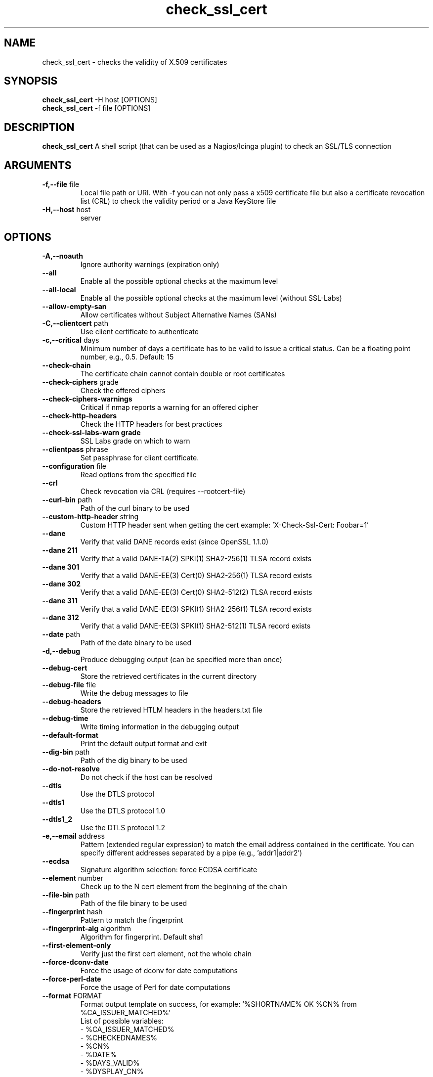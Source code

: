 .\" Process this file with
.\" groff -man -Tascii check_ssl_cert.1
.\"
.TH "check_ssl_cert" 1 "October, 2024" "2.85.0" "USER COMMANDS"
.SH NAME
check_ssl_cert \- checks the validity of X.509 certificates
.SH SYNOPSIS
.BR "check_ssl_cert " "-H host [OPTIONS]"
.br
.BR "check_ssl_cert " "-f file [OPTIONS]"
.SH DESCRIPTION
.B check_ssl_cert
A shell script (that can be used as a Nagios/Icinga plugin) to check an SSL/TLS connection
.SH ARGUMENTS
.TP
.BR "-f,--file" " file"
Local file path or URI. With -f you can not only pass a x509 certificate file but also a certificate revocation list (CRL) to check the validity period or a Java KeyStore file
.TP
.BR "-H,--host" " host"
server
.SH OPTIONS
.TP
.BR "-A,--noauth"
Ignore authority warnings (expiration only)
.TP
.BR "    --all"
Enable all the possible optional checks at the maximum level
.TP
.BR "    --all-local"
Enable all the possible optional checks at the maximum level (without SSL-Labs)
.TP
.BR "    --allow-empty-san"
Allow certificates without Subject Alternative Names (SANs)
.TP
.BR "-C,--clientcert" " path"
Use client certificate to authenticate
.TP
.BR "-c,--critical" " days"
Minimum number of days a certificate has to be valid to issue a critical status. Can be a floating point number, e.g., 0.5. Default: 15
.TP
.BR "   --check-chain"
The certificate chain cannot contain double or root certificates
.TP
.BR "   --check-ciphers" " grade"
Check the offered ciphers
.TP
.BR "   --check-ciphers-warnings"
Critical if nmap reports a warning for an offered cipher
.TP
.BR "   --check-http-headers"
Check the HTTP headers for best practices
.TP
.BR "   --check-ssl-labs-warn grade"
SSL Labs grade on which to warn
.TP
.BR "   --clientpass" " phrase"
Set passphrase for client certificate.
.TP
.BR "   --configuration" " file"
Read options from the specified file
.TP
.BR "   --crl"
Check revocation via CRL (requires --rootcert-file)
.TP
.BR "   --curl-bin" " path"
Path of the curl binary to be used
.TP
.BR "   --custom-http-header" " string"
Custom HTTP header sent when getting the cert example: 'X-Check-Ssl-Cert: Foobar=1'
.TP
.BR "   --dane"
Verify that valid DANE records exist (since OpenSSL 1.1.0)
.TP
.BR "   --dane 211"
Verify that a valid DANE-TA(2) SPKI(1) SHA2-256(1) TLSA record exists
.TP
.BR "   --dane 301"
Verify that a valid DANE-EE(3) Cert(0) SHA2-256(1) TLSA record exists
.TP
.BR "   --dane 302"
Verify that a valid DANE-EE(3) Cert(0) SHA2-512(2) TLSA record exists
.TP
.BR "   --dane 311"
Verify that a valid DANE-EE(3) SPKI(1) SHA2-256(1) TLSA record exists
.TP
.BR "   --dane 312"
Verify that a valid DANE-EE(3) SPKI(1) SHA2-512(1) TLSA record exists
.TP
.BR "   --date" " path"
Path of the date binary to be used
.TP
.BR "-d,--debug"
Produce debugging output (can be specified more than once)
.TP
.BR "   --debug-cert"
Store the retrieved certificates in the current directory
.TP
.BR "   --debug-file" " file"
Write the debug messages to file
.TP
.BR "   --debug-headers"
Store the retrieved HTLM headers in the headers.txt file
.TP
.BR "   --debug-time"
Write timing information in the debugging output
.TP
.BR "   --default-format"
Print the default output format and exit
.TP
.BR "   --dig-bin" " path"
Path of the dig binary to be used
.TP
.BR "   --do-not-resolve"
Do not check if the host can be resolved
.TP
.BR "   --dtls"
Use the DTLS protocol
.TP
.BR "   --dtls1"
Use the DTLS protocol 1.0
.TP
.BR "   --dtls1_2"
Use the DTLS protocol 1.2
.TP
.BR "-e,--email" " address"
Pattern (extended regular expression) to match the email address contained in the certificate. You can specify different addresses separated by a pipe (e.g., 'addr1|addr2')
.TP
.BR "   --ecdsa"
Signature algorithm selection: force ECDSA certificate
.TP
.BR "   --element" " number"
Check up to the N cert element from the beginning of the chain
.TP
.BR "   --file-bin" " path"
Path of the file binary to be used
.TP
.BR "   --fingerprint" " hash"
Pattern to match the fingerprint
.TP
.BR "   --fingerprint-alg" " algorithm"
Algorithm for fingerprint. Default sha1
.TP
.BR "   --first-element-only"
Verify just the first cert element, not the whole chain
.TP
.BR "   --force-dconv-date"
Force the usage of dconv for date computations
.TP
.BR "   --force-perl-date"
Force the usage of Perl for date computations
.TP
.BR "   --format" " FORMAT"
Format output template on success, for example: '%SHORTNAME% OK %CN% from %CA_ISSUER_MATCHED%'
.br
List of possible variables:
.br
- %CA_ISSUER_MATCHED%
.br
- %CHECKEDNAMES%
.br
- %CN%
.br
- %DATE%
.br
- %DAYS_VALID%
.br
- %DYSPLAY_CN%
.br
- %HOST%
.br
- %OCSP_EXPIRES_IN_HOURS%
.br
- %OPENSSL_COMMAND%
.br
- %PORT%
.br
- %SELFSIGNEDCERT%
.br
- %SHORTNAME%
.br
- %SIGALGO%
.br
- %SSL_LABS_HOST_GRADE%
.br
See --default-format for the default
.TP
.BR "   --grep-bin" " path"
Path of the grep binary to be used
.TP
.BR "-h,--help,-?"
This help message
.TP
.BR "   --http-headers-path" " path"
The path to be used to fetch HTTP headers
.TP
.BR "   --http-use-get"
Use GET instead of HEAD (default) for the HTTP related checks
.TP
.BR "-i,--issuer" " issuer"
Pattern (extended regular expression) to match the issuer of the certificate. You can specify different issuers separated by a pipe (e.g., 'issuer1|issuer2')
.TP
.BR "  --ignore-altnames"
Ignore alternative names when matching pattern specified in -n (or the host name)
.TP
.BR "  --ignore-connection-problems" " [state]"
In case of connection problems returns OK or the optional state
.TP
.BR "   --ignore-exp"
Ignore expiration date
.TP
.BR "   --ignore-http-headers"
Ignore checks on HTTP headers with --all and --all-local
.TP
.BR "   --ignore-host-cn"
Do not complain if the CN does not match the host name
.TP
.BR "   --ignore-incomplete-chain"
Do not check chain integrity
.TP
.BR "   --ignore-maximum-validity"
Ignore the certificate maximum validity
.TP
.BR "   --ignore-ocsp"
Do not check revocation with OCSP
.TP
.BR "   --ignore-ocsp-errors"
Continue if the OCSP status cannot be checked
.TP
.BR "   --ignore-ocsp-timeout"
Ignore OCSP result when timeout occurs while checking
.TP
.BR "   --ignore-sct"
Do not check for signed certificate timestamps (SCT)
.TP
.BR "   --ignore-sig-alg"
Do not check if the certificate was signed with SHA1 or MD5
.TP
.BR "   --ignore-ssl-labs-cache"
Force a new check by SSL Labs (see -L)
.TP
.BR "   --ignore-ssl-labs-errors"
Ignore errors if SSL Labs is not accessible or times out
.TP
.BR "   --ignore-tls-renegotiation"
Ignore the TLS renegotiation check
.TP
.BR "   --ignore-unexpected-eof"
Ignore unclean TLS shutdowns
.TP
.BR "   --inetproto protocol"
Force IP version 4 or 6
.TP
.BR "   --info"
Print certificate information
.TP
.BR "   --init-host-cache"
Initialize the host cache
.TP
.BR "   --issuer-cert-cache" " dir"
Directory where to store issuer certificates cache
.TP
.BR "   --jks-alias" " alias"
Alias name of the Java KeyStore entry (requires --file)
.TP
.BR "-K,--clientkey" " path"
Use client certificate key to authenticate
.TP
.BR "-L,--check-ssl-labs grade"
SSL Labs assessment (please check https://www.ssllabs.com/about/terms.html). Critical if the grade is lower than specified.
.TP
.BR "   --long-output" " list"
Append the specified comma separated (no spaces) list of attributes to the plugin output on additional lines.
Valid attributes are: enddate, startdate, subject, issuer, modulus, serial, hash, email, ocsp_uri and fingerprint. 'all' will include all the available attributes.
.TP
.BR "-m,--match" " name"
Pattern to match the CN or AltName (can be specified multiple times)
.TP
.BR "   --maximum-validity" " [days]"
The maximum validity of the certificate must not exceed 'days' (default 397). This check is automatic for HTTPS
.TP
.BR "   --nmap-bin" " path"
Path of the nmap binary to be used
.TP
.BR "   --nmap-with-proxy"
Allow nmap to be used with a proxy
.TP
.BR "   --no-perf"
Do not show performance data
.TP
.BR "   --no-proxy"
Ignore the http_proxy and https_proxy environment variables
.TP
.BR "   --no-proxy-curl"
Ignore the http_proxy and https_proxy environment variables for curl
.TP
.BR "   --no-proxy-s_client"
Ignore the http_proxy and https_proxy environment variables for openssl s_client
.TP
.BR "   --no-ssl2"
Disable SSL version 2
.TP
.BR "   --no-ssl3"
Disable SSL version 3
.TP
.BR "   --no-tls1"
Disable TLS version 1
.TP
.BR "   --no-tls1_1"
Disable TLS version 1.1
.TP
.BR "   --no-tls1_3"
Disable TLS version 1.3
.TP
.BR "   --no-tls1_2"
Disable TLS version 1.2
.TP
.BR "   --not-issued-by" " issuer"
Check that the issuer of the certificate does not match the given pattern
.TP
.BR "   --not-valid-longer-than" " days"
Critical if the certificate validity is longer than the specified period
.TP
.BR "-o,--org" " org"
Pattern to match the organization of the certificate
.TP
.BR "   --ocsp-critical" " hours"
Minimum number of hours an OCSP response has to be valid to issue a critical status
.TP
.BR "    --ocsp-warning" " hours"
Minimum number of hours an OCSP response has to be valid to issue a warning status
.TP
.BR "   --openssl" " path"
Path of the openssl binary to be used
.TP
.BR "-p,--port" " port"
TCP port (default 443)
.TP
.BR "--precision" " digits"
Number of decimal places for durations: defaults to 0 if critical or warning are integers, 2 otherwise
.TP
.BR "-P,--protocol" " protocol"
Use the specific protocol: dns, ftp, ftps, http, https (default), h2 (HTTP/2), h3 (HTTP/3), imap, imaps, irc, ircs, ldap, ldaps, mqtts, mysql, pop3, pop3s, postgres, sieve, sips, smtp, smtps, tds, xmpp, xmpp-server. ftp, imap, irc, ldap, pop3, postgres, sieve, smtp: switch to TLS using StartTLS.
.BR
These protocols switch to TLS using StartTLS: ftp, imap, irc, ldap, mysql, pop3, smtp.
.TP
.BR "   --path" " path"
Set the PATH variable to 'path'
.TP
.BR "   --password" " source"
Password source for a local certificate, see the PASS PHRASE ARGUMENTS section openssl(1)
.TP
.BR "   --prometheus"
Generate Prometheus/OpenMetrics output
.TP
.BR "   --proxy" " proxy"
Set http_proxy and the s_client -proxy option
.TP
.BR "   --python-bin" " path"
Path of the python binary to be used
.TP
.BR "   --quic"
Use QUIC
.TP
.BR "-q,--quiet"
Do not produce any output
.TP
.BR "-r,--rootcert" " cert"
Root certificate or directory to be used for certificate validation (passed to openssl's -CAfile or -CApath)
.TP
.BR "   --require-client-cert" " [list]"
The server must accept a client certificate. 'list' is an optional comma separated list of expected client certificate CAs
.TP
.BR "   --require-dnssec"
Require DNSSEC
.TP
.BR "   --require-http-header" " header"
Require the specified HTTP header (e.g., strict-transport-security)
.TP
.BR "   --require-no-http-header" " header"
Require the absence of the specified HTTP header (e.g., X-Powered-By)
.TP
.BR "   --require-no-ssl2"
Critical if SSL version 2 is offered
.TP
.BR "   --require-no-ssl3"
Critical if SSL version 3 is offered
.TP
.BR "   --require-no-tls1"
Critical if TLS 1 is offered
.TP
.BR "   --require-no-tls1_1"
Critical if TLS 1.1 is offered
.TP
.BR "   --require-ocsp-stapling"
Require OCSP stapling
.TP
.BR "    --require-purpose" " usage"
Require the specified key usage (can be specified more then once)
.TP
.BR "    --require-purpose-critical"
The key usage must be critical
.TP
.BR "    --require-security-header" " header"
Require the specified HTTP security header (e.g., X-Frame-Options)
.TP
.BR "    --require-security-headers"
Require all the HTTP security headers:
  Content-Security-Policy
  Permissions-Policy
  Referrer-Policy
  strict-transport-security
  X-Content-Type-Options
  X-Frame-Options
.TP
.BR "   --resolve" " ip"
Provide a custom IP address for the specified host
.TP
.BR "   --resolve-over-http" " [server]"
Resolve the host over HTTP using Google or the specified server
.TP
.BR "   --rootcert-dir" " dir"
Root directory to be used for certificate validation (passed to openssl's -CApath)
overrides option -r,--rootcert
.TP
.BR "   --rootcert-file" " cert"
Root certificate to be used for certificate validation (passed to openssl's -CAfile)
overrides option -r,--rootcert
.TP
.BR "   --rsa"
Signature algorithm selection: force RSA certificate
.TP
.BR "   --security-level" " number"
Set the security level to specified value. See SSL_CTX_set_security_level(3) for a description of what each level means
.TP
.BR "-s,--selfsigned"
Allow self-signed certificates
.TP
.BR "   --serial" " serialnum"
Pattern to match the serial number
.TP
.BR "--skip-element" " number"
Skip checks on the Nth cert element (can be specified multiple times)
.TP
.BR "   --sni" " name"
Set the TLS SNI (Server Name Indication) extension in the ClientHello message to 'name'
.TP
.BR "   --ssl2"
Force SSL version 2
.TP
.BR "   --ssl3"
Force SSL version 3
.TP
.BR "-t,--timeout" " seconds"
Timeout after the specified time (defaults to 120 seconds)
.TP
.BR "   --temp" " dir"
Directory where to store the temporary files
.TP
.BR "   --terse"
Terse output (also see --verbose)
.TP
.BR "   --tls1"
Force TLS version 1
.TP
.BR "   --tls1_1"
Force TLS version 1.1
.TP
.BR "   --tls1_2"
Force TLS version 1.2
.TP
.BR "   --tls1_3"
Force TLS version 1.3
.TP
.BR "-u,--url" " URL"
HTTP request URL
.TP
.BR "   --user-agent" " string"
User agent that shall be used for HTTPS connections
.TP
.BR "-v,--verbose"
Verbose output (can be specified more than once)
.TP
.BR "-V,--version"
Version
.TP
.BR "-w,--warning" " days"
Minimum number of days a certificate has to be valid to issue a warning status. Might be a floating point number, e.g., 0.5. Default: 20
.TP
.BR "   --xmpphost" " name"
Specify the host for the 'to' attribute of the stream element
.TP
.BR "-4"
Force IPv4
.TP
.BR "-6"
Force IPv6
.SH DEPRECATED OPTIONS
.TP
.BR "   --altnames"
Match the pattern specified in -n with alternate names too (enabled by default)
.TP
.BR "-n,--cn" " name"
Pattern to match the CN or AltName (can be specified multiple times)
.TP
.BR "   --curl-user-agent" " string"
User agent that curl shall use to obtain the issuer cert
.TP
.BR "-d,--days" " days"
Minimum number of days a certificate has to be valid (see --critical and --warning)
.TP
.BR "-N,--host-cn"
Match CN with the host name (enabled by default)
.TP
.BR "   --no_ssl2"
Disable SSLv2 (deprecated use --no-ssl2)
.TP
.BR "   --no_ssl3"
Disable SSLv3 (deprecated use --no-ssl3)
.TP
.BR "    --no_tls1"
Disable TLSv1 (deprecated use --no-tls1)
.TP
.BR "   --no_tls1_1"
Disable TLSv1.1 (deprecated use --no-tls1_1)
.TP
.BR "   --no_tls1_2"
Disable TLSv1.1 (deprecated use --no-tls1_2)
.TP
.BR "   --no_tls1_3"
Disable TLSv1.1 (deprecated use --no-tls1_3)
.TP
.BR "   --ocsp"
Check revocation via OCSP (enabled by default)
.TP
.BR "   --require-hsts"
Require HTTP Strict Transport Security (deprecated use --require-security-header strict-transport-security)
.TP
.BR "    --require-security-headers-path" " path"
the path to be used to fetch HTTP security headers
.TP
.BR "   --require-san"
Require the presence of a Subject Alternative Name extension
.TP
.BR "   --require-x-frame-options [path]"
Require the presence of the X-Frame-Options HTTP header. 'path' is the optional path to be used in the URL to check for the header (deprecated use --require-security-header X-Frame-Options and --require-security-headers-path path)
.TP
.BR "-S,--ssl" " version"
Force SSL version (2,3) (see: --ssl2 or --ssl3)

.SH CONFIGURATION

Command line options can be specified in a configuration file (${HOME}/.check_ssl_certrc). For example

  $ cat ${HOME}/.check_ssl_certrc
  --verbose
  --critical 20
  --warning 40

Options specified in the configuration file are read before processing the arguments and can be overridden.

.SH NOTES
If the host has multiple certificates and the installed openssl version supports the -servername option it is possible to specify the TLS SNI (Server Name Identificator) with the -N (or --host-cn) option.

.SH "EXIT STATUS"
check_ssl_cert returns a zero exist status if it finds no errors, 1 for warnings, 2 for a critical errors and 3 for unknown problems
.SH BUGS
Please report bugs to:
https://github.com/matteocorti/check_ssl_cert/issues

.SH "EXAMPLE"
check_ssl_cert --host github.com --all-local

.SH "SEE ALSO"
openssl(1), openssl-x509(1)
